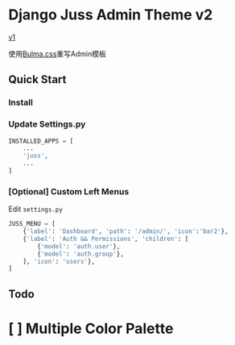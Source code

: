 * Django Juss Admin Theme v2

[[https://github.com/ChanMo/django-juss/][v1]]

使用[[https://bulma.io/documentation/][Bulma.css]]重写Admin模板


** Quick Start

*** Install


*** Update Settings.py

#+BEGIN_SRC python
  INSTALLED_APPS = [
      ...
      'juss',
      ...
  ]
#+END_SRC

*** [Optional] Custom Left Menus

Edit ~settings.py~

#+BEGIN_SRC python
JUSS_MENU = [
    {'label': 'Dashboard', 'path': '/admin/', 'icon':'bar2'},
    {'label': 'Auth && Permissions', 'children': [
        {'model': 'auth.user'},
        {'model': 'auth.group'},
    ], 'icon': 'users'},
]
#+END_SRC


** Todo

* [ ] Multiple Color Palette
